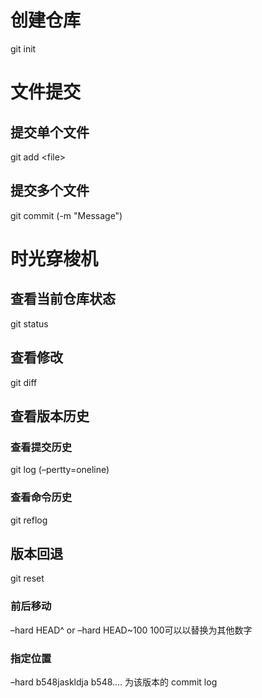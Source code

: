 * 创建仓库
git init
* 文件提交
** 提交单个文件
git add <file>
** 提交多个文件
git commit (-m "Message")
* 时光穿梭机
** 查看当前仓库状态
git status
** 查看修改
git diff
** 查看版本历史 
*** 查看提交历史
git log (--pertty=oneline)
*** 查看命令历史
git reflog
** 版本回退
git reset
*** 前后移动
--hard HEAD^  or   --hard HEAD~100  100可以以替换为其他数字 
*** 指定位置
--hard b548jaskldja     b548.... 为该版本的 commit log
 
